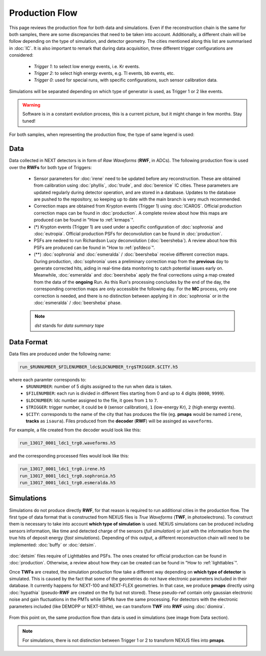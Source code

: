 Production Flow
====================

This page reviews the production flow for both data and simulations. Even if the reconstruction chain is the same for both samples, there are some discrepancies that need to be taken into account.
Additionally, a different chain will be follow depending on the type of simulation, and detector geometry. The cities mentioned along this list are summarised in :doc:`IC`.
It is also important to remark that during data acquisition, three different trigger configurations are considered:

 * *Trigger 1*: to select low energy events, i.e. Kr events.
 * *Trigger 2*: to select high energy events, e.g. Tl events, bb events, etc.
 * *Trigger 0*: used for special runs, with specific configurations, such sensor calibration data.

Simulations will be separated depending on which type of generator is used, as Trigger 1 or 2 like events.

.. warning::
  Software is in a constant evolution process, this is a current picture, but it might change in few months. Stay tuned!

For both samples, when representing the production flow, the type of same legend is used:

  .. image:: images/legend.png
    :width: 850


Data
------------
Data collected in NEXT detectors is in form of *Raw Waveforms* (**RWF**, in ADCs). The following production flow is used over the **RWFs** for both type of Triggers:

  .. image:: images/prodflow_data_v2.0.png
    :width: 850

 * Sensor parameters for :doc:`irene` need to be updated before any reconstruction. These are obtained from calibration using :doc:`phyllis`, :doc:`trude`, and :doc:`berenice` IC cities. These parameters are updated regularly during detector operation, and are stored in a database. Updates to the database are pushed to the repository, so keeping up to date with the main branch is very much recommended.
 * Correction maps are obtained from Krypton events (Trigger 1) using :doc:`ICAROS`. Official production correction maps can be found in :doc:`production`. A complete review about how this maps are produced can be found in "How to :ref:`krmaps`".
 * (*) Krypton events (Trigger 1) are used under a specific configuration of :doc:`sophronia` and :doc:`eutropia`. Official production PSFs for deconvolution can be found in :doc:`production`.
 * PSFs are nedeed to run Richardson Lucy deconvolution (:doc:`beersheba`).  A review about how this PSFs are produced can be found in "How to :ref:`psfdeco`".
 * (**) :doc:`sophronia` and :doc:`esmeralda` / :doc:`beersheba` receive different correction maps. During production, :doc:`sophronia` uses a preliminary correction map from the **previous** day to generate corrected hits, aiding in real-time data monitoring to catch potential issues early on. Meanwhile, :doc:`esmeralda` and :doc:`beersheba` apply the final corrections using a map created from the data of the **ongoing** Run. As this Run's processing concludes by the end of the day, the corresponding correction maps are only accessible the following day. For the **MC** process, only one correction is needed, and there is no distinction between applying it in :doc:`sophronia` or in the :doc:`esmeralda` / :doc:`beersheba` phase.

 .. note::
   *dst* stands for *data summary tape*

Data Format
------------
Data files are produced under the following name:

.. code-block:: text

  run_$RUNNUMBER_$FILENUMBER_ldc$LDCNUMBER_trg$TRIGGER.$CITY.h5


where each paramter corresponds to:
 * ``$RUNNUMBER``: number of 5 digits assigned to the run when data is taken.
 * ``$FILENUMBER``: each run is divided in different files starting from 0 and up to 4 digits (``0000``, ``9999``).
 * ``$LDCNUMBER``: ldc number assigned to the file, it goes from ``1`` to ``7``.
 * ``$TRIGGER``: trigger number, it could be ``0`` (sensor calibration), ``1`` (low-energy Kr), ``2`` (high energy events).
 * ``$CITY``: corresponds to the name of the city that has produces the file (eg. **pmaps** would be named ``irene``, **tracks** as ``isaura``). Files produced from the **decoder** (**RWF**) will be assinged as ``waveforms``.


For example, a file created from the decoder would look like this:

.. code-block:: text

  run_13017_0001_ldc1_trg0.waveforms.h5

and the corresponding processed files would look like this:

.. code-block:: text

  run_13017_0001_ldc1_trg0.irene.h5
  run_13017_0001_ldc1_trg0.sophronia.h5
  run_13017_0001_ldc1_trg0.esmeralda.h5


Simulations
------------
Simulations do not produce directly **RWF**, for that reason is required to run additional cities in the production flow. The first type of data format that is constructed from NEXUS files is *True Waveforms* (**TWF**, in photoelectrons).
To construct them is necessary to take into account **which type of simulation** is used. NEXUS simulations can be produced including sensors information, like time and detected charge of the sensors (*full simulation*)
or just with the information from the true hits of deposit energy (*fast simulations*). Depending of this output, a different reconstruction chain will need to be implemented: :doc:`buffy` or :doc:`detsim`.

   .. image:: images/prodflow_nexus_TWF.png
     :width: 850

:doc:`detsim` files require of Lighttables and PSFs. The ones created for official production can be found in :doc:`production`. Otherwise, a review about how they can be created can be found in "How to :ref:`lighttables`".

Once **TWFs** are created, the simulation production flow take a different way depending on **which type of detector** is simulated. This is caused by the fact that some of the geometries do not have electronic parameters included in their database.
It currently happens for NEXT-100 and NEXT-FLEX geometries. In that case, we produce **pmaps** directly using :doc:`hypathia` (pseudo-**RWF** are created on the fly but not stored). These pseudo-rwf contain only gaussian electronic noise and gain fluctuations in the PMTs while SiPMs have the same processing. For detectors with the electronic parameters included (like DEMOPP or NEXT-White), we can transform **TWF** into **RWF** using :doc:`diomira`.

  .. image:: images/prodflow_TWF_pmaps.png
    :width: 850

From this point on, the same production flow than data is used in simulations (see image from Data section).

.. note::
  For simulations, there is not distinction between Trigger 1 or 2 to transform NEXUS files into **pmaps**.
